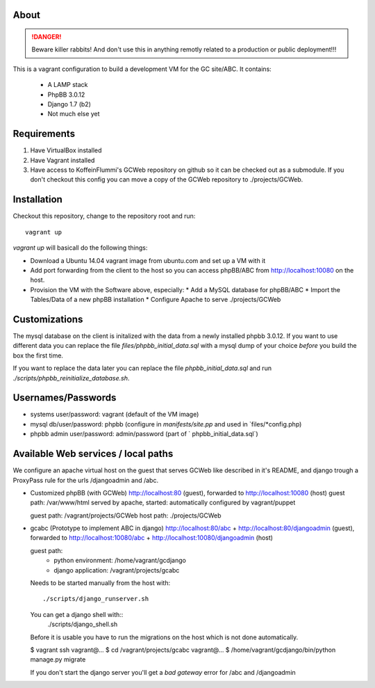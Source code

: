 About
=====

.. DANGER::
   Beware killer rabbits! And don't use this in anything remotly
   related to a production or public deployment!!!

This is a vagrant configuration to build a development VM for the GC site/ABC.
It contains:

  * A LAMP stack
  * PhpBB 3.0.12
  * Django 1.7 (b2)
  * Not much else yet


Requirements
============

1. Have VirtualBox installed
2. Have Vagrant installed
3. Have access to KoffeinFlummi's GCWeb repository on github so it can 
   be checked out as a submodule. If you don't checkout this config you
   can move a copy of the GCWeb repository to ./projects/GCWeb.


Installation
============

Checkout this repository, change to the repository root and run::

  vagrant up

`vagrant up` will basicall do the following things:

* Download a Ubuntu 14.04 vagrant image from ubuntu.com and set up a
  VM with it
* Add port forwarding from the client to the host so you can access
  phpBB/ABC from http://localhost:10080 on the host.
* Provision the VM with the Software above, especially:
  * Add a MySQL database for phpBB/ABC
  * Import the Tables/Data of a new phpBB installation
  * Configure Apache to serve ./projects/GCWeb


Customizations
==============

The mysql database on the client is initalized with the data from a
newly installed phpbb 3.0.12. If you want to use different data you
can replace the file `files/phpbb_initial_data.sql` with a mysql dump
of your choice *before* you build the box the first time. 

If you want to replace the data later you can replace the file 
`phpbb_initial_data.sql` and run `./scripts/phpbb_reinitialize_database.sh`.


Usernames/Passwords
===================

* systems user/password: vagrant
  (default of the VM image)
* mysql db/user/password: phpbb 
  (configure in `manifests/site.pp` and used in `files/*config.php)
* phpbb admin user/password: admin/password
  (part of ` phpbb_initial_data.sql`)


Available Web services / local paths
====================================

We configure an apache virtual host on the guest that serves GCWeb
like described in it's README, and django trough a ProxyPass rule
for the urls /djangoadmin and /abc.

* Customized phpBB (with GCWeb)
  http://localhost:80 (guest), forwarded to
  http://localhost:10080 (host)
  guest path: /var/www/html
  served by apache, started: automatically
  configured by vagrant/puppet

  guest path: /vagrant/projects/GCWeb
  host path: ./projects/GCWeb

* gcabc (Prototype to implement ABC in django)
  http://localhost:80/abc +
  http://localhost:80/djangoadmin (guest), forwarded to
  http://localhost:10080/abc +
  http://localhost:10080/djangoadmin (host)

  guest path:
    * python environment: /home/vagrant/gcdjango
    * django application: /vagrant/projects/gcabc

  Needs to be started manually from the host with::

    ./scripts/django_runserver.sh
    
  You can get a django shell with::
    ./scripts/django_shell.sh

  Before it is usable you have to run the migrations on the host
  which is not done automatically.

  $ vagrant ssh
  vagrant@... $ cd /vagrant/projects/gcabc
  vagrant@... $ /home/vagrant/gcdjango/bin/python manage.py migrate

  If you don't start the django server you'll get a `bad gateway` error
  for /abc and /djangoadmin

